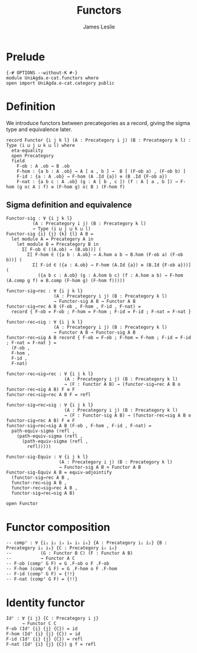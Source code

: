 #+title: Functors
#+author: James Leslie
#+description: Functors and their some properties
#+STARTUP: hideblocks
* Prelude
#+begin_src agda2
{-# OPTIONS --without-K #-}
module UniAgda.e-cat.functors where
open import UniAgda.e-cat.category public
#+end_src
* Definition
We introduce functors between precategories as a record, giving the sigma type and equivalence later.
#+begin_src agda2
record Functor {i j k l} (A : Precategory i j) (B : Precategory k l) : Type (i ⊔ j ⊔ k ⊔ l) where
  eta-equality
  open Precategory
  field
    F-ob : A .ob → B .ob
    F-hom : {a b : A .ob} → A [ a , b ] →  B [ (F-ob a) , (F-ob b) ]
    F-id : {a : A .ob} → F-hom (A .Id {a}) ≡ (B .Id {F-ob a})
    F-nat : {a b c : A .ob} (g : A [ b , c ]) (f : A [ a , b ]) → F-hom (g o⟨ A ⟩ f) ≡ (F-hom g) o⟨ B ⟩ (F-hom f)
#+end_src
** Sigma definition and equivalence
#+begin_src agda2
Functor-sig : ∀ {i j k l}
          (A : Precategory i j) (B : Precategory k l)
          → Type (i ⊔ j ⊔ k ⊔ l)
Functor-sig {i} {j} {k} {l} A B =
  let module A = Precategory A in
    let module B = Precategory B in
      Σ[ F-ob ∈ ((A.ob) → (B.ob))] (
        Σ[ F-hom ∈ ({a b : A.ob} → A.hom a b → B.hom (F-ob a) (F-ob b))] (
          Σ[ F-id ∈ ({a : A.ob} → F-hom (A.Id {a}) ≡ (B.Id {F-ob a}))] (
            ({a b c : A.ob} (g : A.hom b c) (f : A.hom a b) → F-hom (A.comp g f) ≡ B.comp (F-hom g) (F-hom f)))))

functor-sig→rec : ∀ {i j k l}
                  (A : Precategory i j) (B : Precategory k l)
                  → Functor-sig A B → Functor A B
functor-sig→rec A B (F-ob , F-hom , F-id , F-nat) =
  record { F-ob = F-ob ; F-hom = F-hom ; F-id = F-id ; F-nat = F-nat }

functor-rec→sig : ∀ {i j k l}
                  (A : Precategory i j) (B : Precategory k l)
                  → Functor A B → Functor-sig A B
functor-rec→sig A B record { F-ob = F-ob ; F-hom = F-hom ; F-id = F-id ; F-nat = F-nat } =
  (F-ob ,
  F-hom ,
  F-id ,
  F-nat)

functor-rec→sig→rec : ∀ {i j k l}
                      (A : Precategory i j) (B : Precategory k l)
                      → (F : Functor A B) → (functor-sig→rec A B o functor-rec→sig A B) F ≡ F
functor-rec→sig→rec A B F = refl

functor-sig→rec→sig : ∀ {i j k l}
                      (A : Precategory i j) (B : Precategory k l)
                      → (F : Functor-sig A B) → (functor-rec→sig A B o functor-sig→rec A B) F ≡ F
functor-sig→rec→sig A B (F-ob , F-hom , F-id , F-nat) =
  path-equiv-sigma (refl ,
    (path-equiv-sigma (refl ,
      (path-equiv-sigma (refl ,
        refl)))))

Functor-sig-Equiv : ∀ {i j k l}
                    (A : Precategory i j) (B : Precategory k l)
                    → Functor-sig A B ≃ Functor A B
Functor-sig-Equiv A B = equiv-adjointify
  (functor-sig→rec A B ,
  functor-rec→sig A B ,
  functor-rec→sig→rec A B ,
  functor-sig→rec→sig A B)
#+end_src

#+begin_src agda2
open Functor
#+end_src
* Functor composition
#+begin_src agda2
-- compᶠ : ∀ {i₁ i₂ i₃ i₄ i₅ i₆} {A : Precategory i₁ i₂} {B : Precategory i₃ i₄} {C : Precategory i₅ i₆}
--           (G : Functor B C) (F : Functor A B)
--           → Functor A C
-- F-ob (compᶠ G F) = G .F-ob o F .F-ob
-- F-hom (compᶠ G F) = G .F-hom o F .F-hom
-- F-id (compᶠ G F) = {!!}
-- F-nat (compᶠ G F) = {!!}
#+end_src
* Identity functor
#+begin_src agda2
Idᶠ : ∀ {i j} {C : Precategory i j}
      → Functor C C
F-ob (Idᶠ {i} {j} {C}) = id
F-hom (Idᶠ {i} {j} {C}) = id
F-id (Idᶠ {i} {j} {C}) = refl
F-nat (Idᶠ {i} {j} {C}) g f = refl
#+end_src

